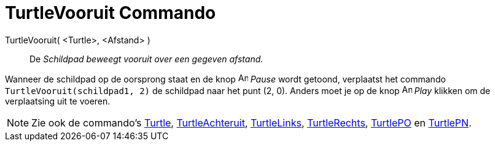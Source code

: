 = TurtleVooruit Commando
:page-en: commands/TurtleForward
ifdef::env-github[:imagesdir: /nl/modules/ROOT/assets/images]

TurtleVooruit( <Turtle>, <Afstand> )::
  De _Schildpad beweegt vooruit over een gegeven afstand._

[EXAMPLE]
====

Wanneer de schildpad op de oorsprong staat en de knop image:Animate_Pause.png[Animate Pause.png,width=16,height=16]
_Pause_ wordt getoond, verplaatst het commando `++TurtleVooruit(schildpad1, 2)++` de schildpad naar het punt (2, 0).
Anders moet je op de knop image:Animate_Play.png[Animate Play.png,width=16,height=16] _Play_ klikken om de verplaatsing
uit te voeren.

====

[NOTE]
====

Zie ook de commando's xref:/commands/Turtle.adoc[Turtle], xref:/commands/TurtleAchteruit.adoc[TurtleAchteruit],
xref:/commands/TurtleLinks.adoc[TurtleLinks], xref:/commands/TurtleRechts.adoc[TurtleRechts],
xref:/commands/TurtlePO.adoc[TurtlePO] en xref:/commands/TurtlePN.adoc[TurtlePN].

====
